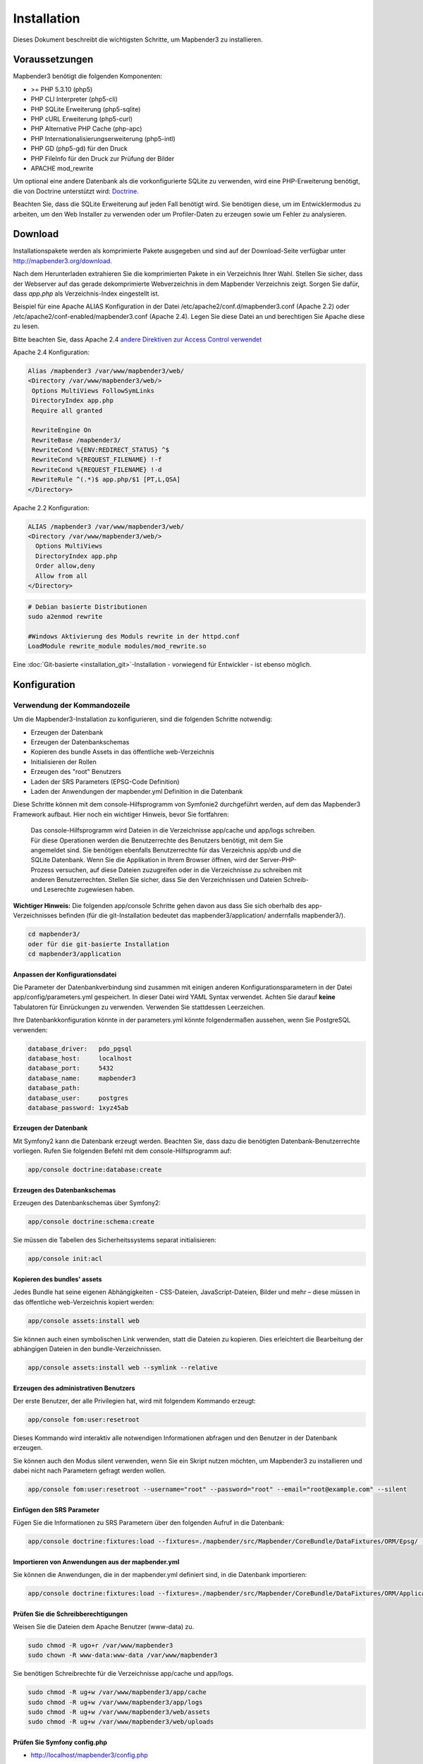 .. _installation:

Installation 
############ 

Dieses Dokument beschreibt die wichtigsten Schritte, um Mapbender3 zu installieren. 


Voraussetzungen
***************

Mapbender3 benötigt die folgenden Komponenten:

* >= PHP 5.3.10 (php5) 
* PHP CLI Interpreter (php5-cli) 
* PHP SQLite Erweiterung (php5-sqlite) 
* PHP cURL Erweiterung (php5-curl) 
* PHP Alternative PHP Cache (php-apc)
* PHP Internationalisierungserweiterung (php5-intl)
* PHP GD (php5-gd) für den Druck
* PHP FileInfo für den Druck zur Prüfung der Bilder
* APACHE mod_rewrite

Um optional eine andere Datenbank als die vorkonfigurierte SQLite zu verwenden, wird eine PHP-Erweiterung benötigt, die von Doctrine unterstützt wird:
`Doctrine <http://www.doctrine-project.org/projects/dbal.html>`_. 

Beachten Sie, dass die SQLite Erweiterung auf jeden Fall benötigt wird. Sie benötigen diese, um im Entwicklermodus zu arbeiten, um den Web Installer zu verwenden oder um Profiler-Daten zu erzeugen sowie um Fehler zu analysieren.


Download 
********** 

Installationspakete werden als komprimierte Pakete ausgegeben und sind auf der Download-Seite verfügbar unter http://mapbender3.org/download.

Nach dem Herunterladen extrahieren Sie die komprimierten Pakete in ein Verzeichnis Ihrer Wahl. Stellen Sie sicher, dass der Webserver auf das gerade dekomprimierte Webverzeichnis in dem Mapbender Verzeichnis zeigt. Sorgen Sie dafür, dass *app.php* als Verzeichnis-Index eingestellt ist.

Beispiel für eine Apache ALIAS Konfiguration in der Datei /etc/apache2/conf.d/mapbender3.conf (Apache 2.2) oder /etc/apache2/conf-enabled/mapbender3.conf (Apache 2.4). Legen Sie diese Datei an und berechtigen Sie Apache diese zu lesen.

Bitte beachten Sie, dass Apache 2.4 `andere Direktiven zur Access Control verwendet <http://httpd.apache.org/docs/2.4/upgrading.html>`_

Apache 2.4 Konfiguration: 

.. code-block:: yaml

 Alias /mapbender3 /var/www/mapbender3/web/
 <Directory /var/www/mapbender3/web/>
  Options MultiViews FollowSymLinks
  DirectoryIndex app.php
  Require all granted
 
  RewriteEngine On
  RewriteBase /mapbender3/
  RewriteCond %{ENV:REDIRECT_STATUS} ^$
  RewriteCond %{REQUEST_FILENAME} !-f
  RewriteCond %{REQUEST_FILENAME} !-d
  RewriteRule ^(.*)$ app.php/$1 [PT,L,QSA]
 </Directory>

Apache 2.2 Konfiguration:

.. code-block:: yaml

  ALIAS /mapbender3 /var/www/mapbender3/web/
  <Directory /var/www/mapbender3/web/>
    Options MultiViews
    DirectoryIndex app.php
    Order allow,deny
    Allow from all
  </Directory>


.. code-block:: yaml
  
  # Debian basierte Distributionen
  sudo a2enmod rewrite
  
  #Windows Aktivierung des Moduls rewrite in der httpd.conf
  LoadModule rewrite_module modules/mod_rewrite.so



Eine :doc:`Git-basierte <installation_git>`-Installation - vorwiegend für Entwickler - ist ebenso möglich.


Konfiguration
******************** 



.. 
  Verwendung des Web-Installer
  ---------------------------------------
  Die Konfiguration direkt über den Browser ist bisher nicht verfügbar. Bitte benutzen Sie derzeit die kommandozeilenbasierte Methode.



Verwendung der  Kommandozeile
----------------------------------------

Um die Mapbender3-Installation zu konfigurieren, sind die folgenden Schritte notwendig:

* Erzeugen der Datenbank
* Erzeugen der Datenbankschemas
* Kopieren des bundle Assets in das öffentliche web-Verzeichnis
* Initialisieren der Rollen
* Erzeugen des "root" Benutzers
* Laden der SRS Parameters (EPSG-Code Definition)
* Laden der Anwendungen der mapbender.yml Definition in die Datenbank

Diese Schritte können mit dem console-Hilfsprogramm von Symfonie2 durchgeführt werden, auf dem das Mapbender3 Framework aufbaut. Hier noch ein wichtiger Hinweis, bevor Sie fortfahren: 


  | Das console-Hilfsprogramm wird Dateien in die Verzeichnisse app/cache und app/logs schreiben. 
  | Für diese Operationen werden die Benutzerrechte des Benutzers benötigt, mit dem Sie 
  | angemeldet sind. Sie benötigen ebenfalls Benutzerrechte für das Verzeichnis app/db und die
  | SQLite Datenbank.  Wenn Sie die Applikation in Ihrem Browser öffnen, wird der Server-PHP-
  | Prozess versuchen, auf  diese Dateien zuzugreifen oder in die Verzeichnisse zu schreiben mit
  | anderen Benutzerrechten. Stellen Sie sicher,  dass Sie den Verzeichnissen und Dateien Schreib-
  | und Leserechte zugewiesen haben. 

**Wichtiger Hinweis:** Die folgenden app/console Schritte gehen davon aus dass Sie sich oberhalb des app-Verzeichnisses befinden (für die git-Installation bedeutet das mapbender3/application/ andernfalls mapbender3/).

.. code-block:: yaml

   cd mapbender3/
   oder für die git-basierte Installation 
   cd mapbender3/application


Anpassen der Konfigurationsdatei
^^^^^^^^^^^^^^^^^^^^^^^^^^^^^^^ 
Die Parameter der Datenbankverbindung sind zusammen mit einigen anderen Konfigurationsparametern in der Datei app/config/parameters.yml gespeichert. In dieser Datei  wird YAML Syntax verwendet. Achten Sie darauf **keine** Tabulatoren für Einrückungen zu verwenden. Verwenden Sie stattdessen Leerzeichen.

Ihre Datenbankkonfiguration könnte in der parameters.yml könnte folgendermaßen aussehen, wenn Sie PostgreSQL verwenden:

.. code-block:: yaml

    database_driver:   pdo_pgsql
    database_host:     localhost
    database_port:     5432
    database_name:     mapbender3
    database_path:
    database_user:     postgres
    database_password: 1xyz45ab


Erzeugen der Datenbank
^^^^^^^^^^^^^^^^^^^^^^^^ 

Mit Symfony2 kann die Datenbank erzeugt werden. Beachten Sie, dass dazu die benötigten Datenbank-Benutzerrechte vorliegen. Rufen Sie folgenden Befehl mit dem console-Hilfsprogramm auf:

.. code-block:: yaml

   app/console doctrine:database:create


Erzeugen des Datenbankschemas
^^^^^^^^^^^^^^^^^^^^^^^^^^^^^^ 

Erzeugen des Datenbankschemas über Symfony2:

.. code-block:: yaml

    app/console doctrine:schema:create

Sie müssen die Tabellen des Sicherheitssystems separat initialisieren:

.. code-block:: yaml

  app/console init:acl

Kopieren des bundles' assets
^^^^^^^^^^^^^^^^^^^^^^^^^^^^^^ 

Jedes Bundle hat seine eigenen Abhängigkeiten - CSS-Dateien, JavaScript-Dateien, Bilder und mehr – diese müssen in das öffentliche web-Verzeichnis kopiert werden:

.. code-block:: yaml

    app/console assets:install web


Sie können auch einen symbolischen Link verwenden, statt die Dateien zu kopieren.  Dies erleichtert die Bearbeitung der abhängigen Dateien in den bundle-Verzeichnissen.

.. code-block:: yaml

   app/console assets:install web --symlink --relative


Erzeugen des administrativen Benutzers
^^^^^^^^^^^^^^^^^^^^^^^^^^^^^^^^^^^^^^^^ 

Der erste Benutzer, der alle Privilegien hat, wird mit folgendem Kommando erzeugt:

.. code-block:: yaml

    app/console fom:user:resetroot

Dieses Kommando wird interaktiv alle notwendigen Informationen abfragen und den Benutzer in der Datenbank erzeugen.

Sie können auch den Modus silent verwenden, wenn Sie ein Skript nutzen möchten, um Mapbender3 zu installieren und dabei nicht nach Parametern gefragt werden wollen.

.. code-block:: yaml

    app/console fom:user:resetroot --username="root" --password="root" --email="root@example.com" --silent


Einfügen den SRS Parameter
^^^^^^^^^^^^^^^^^^^^^^^^^^

Fügen Sie die Informationen zu SRS Parametern über den folgenden Aufruf in die Datenbank:

.. code-block:: yaml

    app/console doctrine:fixtures:load --fixtures=./mapbender/src/Mapbender/CoreBundle/DataFixtures/ORM/Epsg/ --append


Importieren von Anwendungen aus der mapbender.yml
^^^^^^^^^^^^^^^^^^^^^^^^^^^^^^^^^^^^^^^^^^^^^^^^^

Sie können die Anwendungen, die in der mapbender.yml definiert sind, in die Datenbank importieren:

.. code-block:: yaml

    app/console doctrine:fixtures:load --fixtures=./mapbender/src/Mapbender/CoreBundle/DataFixtures/ORM/Application/ --append


Prüfen Sie die Schreibberechtigungen
^^^^^^^^^^^^^^^^^^^^^^^^^^^^^^^^^^^^

Weisen Sie die Dateien dem Apache Benutzer (www-data) zu.

.. code-block:: yaml

 sudo chmod -R ugo+r /var/www/mapbender3
 sudo chown -R www-data:www-data /var/www/mapbender3


Sie benötigen Schreibrechte für die Verzeichnisse app/cache und app/logs.

.. code-block:: yaml

 sudo chmod -R ug+w /var/www/mapbender3/app/cache
 sudo chmod -R ug+w /var/www/mapbender3/app/logs
 sudo chmod -R ug+w /var/www/mapbender3/web/assets
 sudo chmod -R ug+w /var/www/mapbender3/web/uploads


Prüfen Sie Symfony config.php
^^^^^^^^^^^^^^^^^^^^^^^^^^^^^

* http://localhost/mapbender3/config.php

Sie können Mapbender3 nun nutzen. Starten Sie Mapbender3 im Entwicklermodus, indem Sie das Skript app_dev.php aufrufen.

* http://localhost/mapbender3/app_dev.php

**Notice:** Klicken Sie auf den Loginlink oben rechts, um zur Abmedlung zu gelangen. Melden Sie sich mit dem neu erstellten Benutzer an. 

Wenn Sie mehr über Mapbender3 erfahren möchten, schauen Sie sich das :doc:`Mapbender3 Quickstart Dokument <quickstart>` an.



Installationsbeispiel für Ubuntu
**************************************** 

Installieren Sie die notwendigen Komponenten:

.. code-block:: yaml

  apt-get install php5 php5-pgsql php5-gd php5-curl php5-cli php5-sqlite sqlite php-apc php5-intl curl

Laden Sie das Apache Modul rewrite:

.. code-block:: yaml

  sudo a2enmod rewrite

Erstellen Sie den Apache ALIAS. Legen Sie die Datei /etc/apache2/conf.d/mapbender3 mit dem folgenden Inhalt an und starten Sie den Apache Server neu. Apache 2.4 benutzt andere Direktiven für die Access Control (zum Beispiel: "Require all granted"). Für Details schauen Sie bitte in die `Apache Documentation: Upgrading to 2.4 from 2.2 <http://httpd.apache.org/docs/2.4/upgrading.html>`_.

.. code-block:: yaml

  ALIAS /mapbender3 /var/www/mapbender3/web/
  <Directory /var/www/mapbender3/web/>
    Options MultiViews
    DirectoryIndex app.php
    Order allow,deny
    Allow from all
  </Directory>

Prüfen Sie, ob der ALIAS erreichbar ist:

* http://localhost/mapbender3/

Öffnen Sie das Symfony Welcome Script config.php. Das Skript prüft, ob alle notwendigen Komponenten installiert wurden und ob die Konfiguration erfolgte. Sofern noch Probleme vorliegen, sollten diese behoben werden.
 
* http://localhost/mapbender3/config.php


.. image:: ../../figures/mapbender3_symfony_check_configphp.png
     :scale: 80 

Setzen Sie die Schreibrechte für Besitzer (u), Gruppe (g) und Andere (a). Weisen Sie die Skripte dem Apache User (www-data) zu.

.. code-block:: yaml

 sudo chmod -R ugo+r /var/www/mapbender3
 sudo chown -R www-data:www-data /var/www/mapbender3
 sudo chmod -R ug+w /var/www/mapbender3/web/assets
 sudo chmod -R ug+w /var/www/mapbender3/web/uploads

Passen Sie die Mapbender3 Konfigurationsdatei parameters.yml (app/config/parameters.yml) an und definieren Sie die Datenbank, die Sie erzeugen möchten.

.. code-block:: yaml

    database_driver:   pdo_pgsql
    database_host:     localhost
    database_port:     5432
    database_name:     mapbender3
    database_path:
    database_user:     postgres
    database_password: 1xyz45ab
 
Setzen Sie die app/console Befehle ab

.. code-block:: yaml

 cd /var/www/mapbender3
 app/console doctrine:database:create
 app/console doctrine:schema:create
 app/console init:acl
 app/console assets:install web
 app/console fom:user:resetroot
 app/console doctrine:fixtures:load --fixtures=./mapbender/src/Mapbender/CoreBundle/DataFixtures/ORM/Epsg/ --append
 app/console doctrine:fixtures:load --fixtures=./mapbender/src/Mapbender/CoreBundle/DataFixtures/ORM/Application/ --append

Hiermit ist die Installation von Mapbender3 fertig. 

Prüfen Sie die config.php erneut 

* http://localhost/mapbender3/config.php

Sie müssen Schreibrechte für die Verzeichnisse app/cache und app/logs sowie web/assets vergeben.

.. code-block:: yaml

 sudo chmod -R ug+w /var/www/mapbender3/app/cache
 sudo chmod -R ug+w /var/www/mapbender3/app/logs
 sudo chmod -R ug+w /var/www/mapbender3/web/assets
 sudo chmod -R ug+w /var/www/mapbender3/web/uploads


Sie können Mapbender3 nun nutzen. Starten Sie Mapbender3 im Entwicklermodus, indem Sie das Skript app_dev.php aufrufen.

* http://localhost/mapbender3/app_dev.php

**Hinweis:** Klicken Sie auf den Login-Link oben rechts, um zur Abmeldung zu gelangen. Melden Sie sich mit dem neu erstellten Benutzer an. 

Wenn Sie mehr über Mapbender3 erfahren möchten, schauen Sie sich das :doc:`Mapbender3 Quickstart Dokument <quickstart>` an.


Installationsbeispiel für Windows
**************************************** 

Installieren Sie die notwendigen Komponenten:

 * fügen Sie den Pfad zum PHP-bin Verzeichnis zu Ihrer PATH Variable hinzu 
 * aktivieren Sie die PHP Erweiterunge in der php.ini Konfigurationsdatei
 * laden Sie das Apache Modul rewrite

.. code-block:: yaml

 extension=php_curl.dll
 extension=php_fileinfo.dll
 extension=php_gd2.dll
 extension=php_intl.dll
 extension=php_pdo_pgsql.dll
 extension=php_pdo_sqlite.dll
 extension=php_pgsql.dll

.. code-block:: yaml

    # unter Windows Datei httpd.conf (Kommentar # entfernen) und Apache neu starten
    LoadModule rewrite_module modules/mod_rewrite.so

Erstellen Sie den Apache ALIAS. Legen Sie die Datei /etc/apache2/conf.d/mapbender3.conf (oder für Apache 2.4 /etc/apache2/sites-enabled/mapbender3.conf) mit dem folgenden Inhalt an und starten Sie den Apache Server neu (bitte beachten Sie, dass Apache 2.4 `andere Direktiven zur Access Control verwendet <http://httpd.apache.org/docs/2.4/upgrading.html>`_)

Beispiel ALIAS für Apache 2.4

.. code-block:: yaml

 Alias /mapbender3 c:/mapbender3/web/
 <Directory c:/mapbender3/web/>
  Options MultiViews FollowSymLinks
  DirectoryIndex app.php
  Require all granted
 
  RewriteEngine On
  RewriteBase /mapbender3/
  RewriteCond %{ENV:REDIRECT_STATUS} ^$
  RewriteCond %{REQUEST_FILENAME} !-f
  RewriteCond %{REQUEST_FILENAME} !-d
  RewriteRule ^(.*)$ app.php/$1 [PT,L,QSA]
 </Directory>

Prüfen Sie, ob der ALIAS erreichbar ist:

* http://localhost/mapbender3/

Öffnen Sie das Symfony Welcome Script config.php. Das Skript prüft, ob alle notwendigen Komponenten installiert wurden und ob die Konfiguration erfolgte. Sofern noch Probleme vorliegen, sollten diese behoben werden.
 
* http://localhost/mapbender3/config.php


.. image:: ../../figures/mapbender3_symfony_check_configphp.png
     :scale: 80 

Passen Sie die Mapbender3 Konfigurationsdatei parameters.yml (app/config/parameters.yml) an und definieren Sie die Datenbank, die Sie erzeugen möchten.

.. code-block:: yaml

    database_driver:   pdo_pgsql
    database_host:     localhost
    database_port:     5432
    database_name:     mapbender3
    database_path:
    database_user:     postgres
    database_password: 1xyz45ab

Rufen Sie die app/console Befehle über die php.exe auf.

.. code-block:: yaml
 
 c:
 cd mapbender3
 php.exe app/console doctrine:database:create
 php.exe app/console doctrine:schema:create
 php.exe app/console init:acl
 php.exe app/console assets:install web
 php.exe app/console fom:user:resetroot
 php.exe app/console doctrine:fixtures:load --fixtures=./mapbender/src/Mapbender/CoreBundle/DataFixtures/ORM/Epsg/ --append
 php.exe app/console doctrine:fixtures:load --fixtures=./mapbender/src/Mapbender/CoreBundle/DataFixtures/ORM/Application/ --append


Hiermit ist die Installation von Mapbender3 fertig. 

Prüfen Sie die config.php erneut 

* http://localhost/mapbender3/config.php


Sie können Mapbender3 nun nutzen. Starten Sie Mapbender3 im Entwicklermodus, indem Sie das Skript app_dev.php aufrufen.

* http://localhost/mapbender3/app_dev.php

**Hinweis:** Klicken Sie auf den Login-Link oben rechts, um zur Abmeldung zu gelangen. Melden Sie sich mit dem neu erstellten Benutzer an. 

Wenn Sie mehr über Mapbender3 erfahren möchten, schauen Sie sich das :doc:`Mapbender3 Quickstart Dokument <quickstart>` an.


Konfigurationsdateien
********************** 

Die Basiskonfiguration erfolgt in der Datei **app/config/parameters.yml**. Eine Vorlage app/config/parameters.yml.dist liegt vor. 

Die Konfigurationsdatei **app/config/config.yml** stellt weitere Parameter bereit, z.B. zur Konfiguration der Portalfunktion, Einrichtung des Owsproxy oder Einrichtung einer weiteren Datenbank.


parameters.yml
------------------

* Datenbank: Parameter, die mit **database** beginnen, definieren die Databankverbindung. 
* Mailer: Die Mailerangaben starten mit **mailer**. Nutzen Sie z.B. smtp oder sendmail. 
* Spracheinstellung: Sie können eine Sprache (locale) für Ihre Anwendung angeben (Standardwert ist en, de ist verfügbar). Unter http://doc.mapbender3.org/en/book/translation.html erfahren Sie mehr über die Anpassung von Übersetzungen und wie neue Sprachen hinzugefügt werden können.

**Hinweis:** Sie benötigen einen Mailer, wenn Sie die Selbstregistrierung und das Paßwortsetzen nutzen möchten.


config.yml
-----------

* fom_user.selfregistration: Um die Selbstregistrierung zu de/aktivieren, passen Sie den fom_user.selfregistration Parameter an. Sie müssen unter self_registration_groups eine/mehrere Gruppen angeeben, so dass selbstregistriere Anwender automatisch (bei der Registrierung) diesen Gruppen zugewiesen werden. Über die Gruppe bekommen Sie dann entsprechend Rechte zugewiesen.
* fom_user.reset_password: Über diesen Parameter kann die Möglichkeit de/aktiviert werden, das Passwort neu zu setzen.
* framework.session.cookie_httponly: Stellen Sie für HTTP-only session cookies sicher, dass der Parameter framework.session.cookie_httponly auf true steht.

**Hinweis:** Sie benötigen einen Mailer, wenn Sie die Selbstregistrierung und das Paßwortsetzen nutzen möchten.

Sofern Sie einen Proxy verwenden, müssen Sie diesen in der Datei config.yml im Bereich *ows_proxy3_core* angeben.

Eine Konfiguration könnte wie folgt aussehen:

.. code-block:: yaml

    ows_proxy3_core:
        logging: true
        obfuscate_client_ip: true
        proxy:
            host: myproxy
            port: 8080
            connecttimeout: 60
            timeout: 90
            noproxy:
                - 192.168.1.123



mapbender.yml
------------------
Eine Anwendung kann auf zwei Arten konfiguriert werden. Entweder über die mapbender.yml Datei oder über die Mapbender3 Administration im Browser.

* Das Mapbender Team stellt mit jeder Version eine mapbender.yml mit Demoanwendungen mit den aktuellen Elementdefinitionen zur Verfügung (Sie können die Anwendungen deaktivieren indem Sie published: false setzen oder indem Sie die Datei leeren).
* Anwendungen, die in der mapbender.yml definiert werden, können nicht über die Mapbender3 Administration im Browser bearbeitet werden.
* Sie können allerdings die Anwendungen über einen app/console Befehl in die Datenbank übertragen.

.. code-block:: yaml

    app/console doctrine:fixtures:load --fixtures=./mapbender/src/Mapbender/CoreBundle/DataFixtures/ORM/Application/ --append


Aktualisierung von Mapbender3 auf eine neuere Version
********************************************************** 

Um Mapbender3 zu aktualisieren, müssen Sie die folgenden Schritte durchführen:

* Laden Sie die neuste Version von http://mapbender3.org/builds/ herunter. Aktuelle Snapshots finden Sie unter http://mapbender3.org/builds/nightly/
* Sichern Sie Ihre Konfigurationsdateien und ihre alte Mapbender Version
* Ersetzen Sie die Dateien durch die neuen Mapbender Skripte
* Vergleichen Sie die Konfigurationsdateien und prüfen diese auf neue Parameter.
* Aktualisieren Sie Ihre Mapbender Datenbank
* Das war's auch schon! Schauen Sie sich Ihre neue Mapbender3 Version an.


Aktualisierungsbeispiel für Linux
------------------------------------
Im Folgenden sind die einzelnen Schritte als Befehle aufgeführt.

.. code-block:: yaml

 # Laden Sie die neue Version herunter
 wget -O http://mapbender3.org/builds/mapbender3-3.0.4.0.tar.gz /tmp/build_mapbender3/
 tar xfz /tmp/build_mapbender3/mapbender3-3.0.4.0.tar.gz
 
 # Sichern Sie die alte Version
 mv -R /var/www/mapbender3 /var/www/mapbender3_save
 
 # Aktivieren Sie den Code der neuen Version
 cp -R /tmp/build_mapbender3/mapbender3-3.0.4.0 /var/www/
 mv /var/www/mapbender3-3.0.4.0 /var/www/mapbender3
 
 # copy your old configuration files to the new version
 cp /var/www/mapbender3_save/app/config/parameters.yml /var/www/mapbender3/app/config/parameters.yml
 cp /var/www/mapbender3/app/config/config.yml /var/www/mapbender3/app/config/config.yml-dist
 cp /var/www/mapbender3_save/app/config/config.yml /var/www/mapbender3/app/config/config.yml 
 
 # händisch müssen Sie nun die Konfigirationsdateien auf neue Parameter überprüfen
 # vergleichen Sie die Dateien parameters.yml, config.yml und sofern verwendet die mapbender.yml
 # sofern Sie eigene Templates angelegt haben, vergeleichen Sie diese mit der neuen Mapbender Version
 # sofern Sie Vorschaubilder hochgeladen haben: kopieren Sie diese von der alten Version wieder nach mapbender3/web/uploads
 # sofern Sie eigene Druckvorlagen verwenden: kopieren Sie diese wieder nach mapbender3/app/Resources/MapbenderPrintBundle/templates/


 
 # Setzen Sie die Schreibrechte für Besitzer (u), Gruppe (g) und Andere (a). Weisen Sie die Skripte dem Apache User (www-data) zu.
 sudo chmod -R uga+r /var/www/mapbender3
 sudo chown -R www-data:www-data /var/www/mapbender3


Aktualisieren Sie Ihre Mapbender Datenbank

.. code-block:: yaml

 cd /var/www/mapbender3/

 # Beim Update von der Version 3.0.3.x nach 3.0.4.0 auf PostgreSQL müssen Sie das folgende SQL auf der Datenbank absetzen,
 # bevor Sie app/console doctrine:schema:update --force ausführen.
 # ALTER TABLE fom_profile_basic DROP CONSTRAINT fom_profile_basic_pkey;

 app/console doctrine:schema:update --dump-sql
 app/console doctrine:schema:update --force
 app/console assets:install web
 
 # Setzen Sie die Schreibrechte für Besitzer (u), Gruppe (g) und Andere (a). Weisen Sie die Skripte dem Apache User (www-data) zu.
 sudo chmod -R ugo+r /var/www/mapbender3
 sudo chown -R www-data:www-data /var/www/mapbender3

 # Sie benötigen Schreibrechte für die Verzeichnisse app/cache und app/logs.
 sudo chmod -R ug+w /var/www/mapbender3/app/cache
 sudo chmod -R ug+w /var/www/mapbender3/app/logs
 sudo chmod -R ug+w /var/www/mapbender3/web/assets
 sudo chmod -R ug+w /var/www/mapbender3/web/uploads

